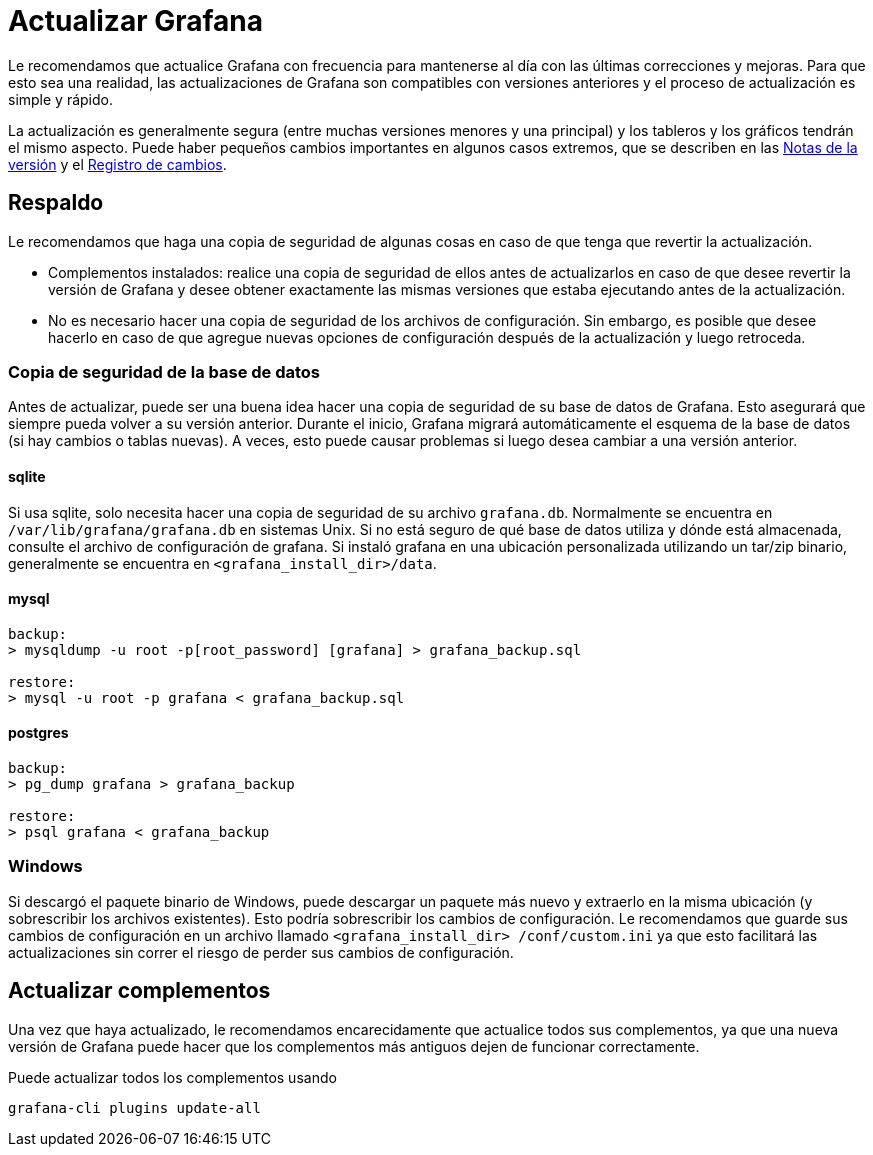 = Actualizar Grafana

Le recomendamos que actualice Grafana con frecuencia para mantenerse al día con las últimas correcciones y mejoras. Para que esto sea una realidad, las actualizaciones de Grafana son compatibles con versiones anteriores y el proceso de actualización es simple y rápido.

La actualización es generalmente segura (entre muchas versiones menores y una principal) y los tableros y los gráficos tendrán el mismo aspecto. Puede haber pequeños cambios importantes en algunos casos extremos, que se describen en las https://community.grafana.com/c/releases[Notas de la versión] y el https://github.com/grafana/grafana/blob/master/CHANGELOG.md[Registro de cambios].

== Respaldo

Le recomendamos que haga una copia de seguridad de algunas cosas en caso de que tenga que revertir la actualización.

* Complementos instalados: realice una copia de seguridad de ellos antes de actualizarlos en caso de que desee revertir la versión de Grafana y desee obtener exactamente las mismas versiones que estaba ejecutando antes de la actualización.
* No es necesario hacer una copia de seguridad de los archivos de configuración. Sin embargo, es posible que desee hacerlo en caso de que agregue nuevas opciones de configuración después de la actualización y luego retroceda.

=== Copia de seguridad de la base de datos

Antes de actualizar, puede ser una buena idea hacer una copia de seguridad de su base de datos de Grafana. Esto asegurará que siempre pueda volver a su versión anterior. Durante el inicio, Grafana migrará automáticamente el esquema de la base de datos (si hay cambios o tablas nuevas). A veces, esto puede causar problemas si luego desea cambiar a una versión anterior.

==== sqlite

Si usa sqlite, solo necesita hacer una copia de seguridad de su archivo `grafana.db`. Normalmente se encuentra en `/var/lib/grafana/grafana.db` en sistemas Unix. Si no está seguro de qué base de datos utiliza y dónde está almacenada, consulte el archivo de configuración de grafana. Si instaló grafana en una ubicación personalizada utilizando un tar/zip binario, generalmente se encuentra en `<grafana_install_dir>/data`.

==== mysql

[source,Bash]
----
backup:
> mysqldump -u root -p[root_password] [grafana] > grafana_backup.sql

restore:
> mysql -u root -p grafana < grafana_backup.sql
----

==== postgres

[source,Bash]
----
backup:
> pg_dump grafana > grafana_backup

restore:
> psql grafana < grafana_backup
----

=== Windows

Si descargó el paquete binario de Windows, puede descargar un paquete más nuevo y extraerlo en la misma ubicación (y sobrescribir los archivos existentes). Esto podría sobrescribir los cambios de configuración. Le recomendamos que guarde sus cambios de configuración en un archivo llamado `<grafana_install_dir> /conf/custom.ini` ya que esto facilitará las actualizaciones sin correr el riesgo de perder sus cambios de configuración.

== Actualizar complementos

Una vez que haya actualizado, le recomendamos encarecidamente que actualice todos sus complementos, ya que una nueva versión de Grafana puede hacer que los complementos más antiguos dejen de funcionar correctamente.

Puede actualizar todos los complementos usando

[source,Bash]
----
grafana-cli plugins update-all
----
